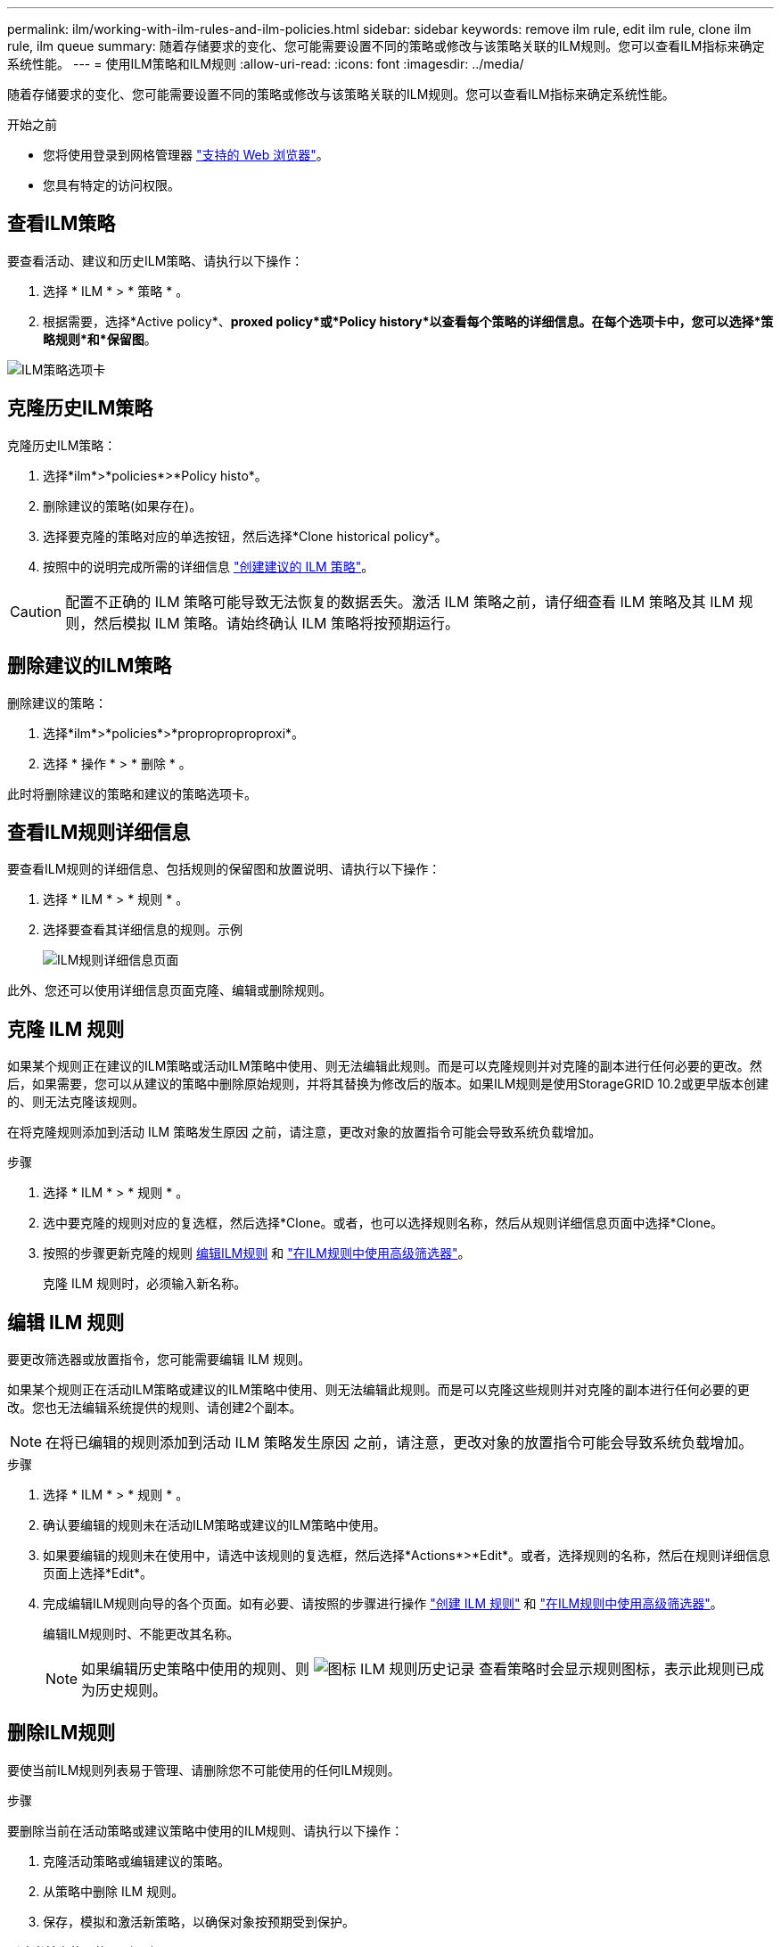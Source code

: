 ---
permalink: ilm/working-with-ilm-rules-and-ilm-policies.html 
sidebar: sidebar 
keywords: remove ilm rule, edit ilm rule, clone ilm rule, ilm queue 
summary: 随着存储要求的变化、您可能需要设置不同的策略或修改与该策略关联的ILM规则。您可以查看ILM指标来确定系统性能。 
---
= 使用ILM策略和ILM规则
:allow-uri-read: 
:icons: font
:imagesdir: ../media/


[role="lead"]
随着存储要求的变化、您可能需要设置不同的策略或修改与该策略关联的ILM规则。您可以查看ILM指标来确定系统性能。

.开始之前
* 您将使用登录到网格管理器 link:../admin/web-browser-requirements.html["支持的 Web 浏览器"]。
* 您具有特定的访问权限。




== 查看ILM策略

要查看活动、建议和历史ILM策略、请执行以下操作：

. 选择 * ILM * > * 策略 * 。
. 根据需要，选择*Active policy*、*proxed policy*或*Policy history*以查看每个策略的详细信息。在每个选项卡中，您可以选择*策略规则*和*保留图*。


image::../media/ilm_policy_active_proposed_history_tabs.png[ILM策略选项卡]



== 克隆历史ILM策略

克隆历史ILM策略：

. 选择*ilm*>*policies*>*Policy histo*。
. 删除建议的策略(如果存在)。
. 选择要克隆的策略对应的单选按钮，然后选择*Clone historical policy*。
. 按照中的说明完成所需的详细信息 link:creating-proposed-ilm-policy.html["创建建议的 ILM 策略"]。



CAUTION: 配置不正确的 ILM 策略可能导致无法恢复的数据丢失。激活 ILM 策略之前，请仔细查看 ILM 策略及其 ILM 规则，然后模拟 ILM 策略。请始终确认 ILM 策略将按预期运行。



== 删除建议的ILM策略

删除建议的策略：

. 选择*ilm*>*policies*>*proproproproproxi*。
. 选择 * 操作 * > * 删除 * 。


此时将删除建议的策略和建议的策略选项卡。



== 查看ILM规则详细信息

要查看ILM规则的详细信息、包括规则的保留图和放置说明、请执行以下操作：

. 选择 * ILM * > * 规则 * 。
. 选择要查看其详细信息的规则。示例
+
image::../media/ilm_rule_details_page.png[ILM规则详细信息页面]



此外、您还可以使用详细信息页面克隆、编辑或删除规则。



== 克隆 ILM 规则

如果某个规则正在建议的ILM策略或活动ILM策略中使用、则无法编辑此规则。而是可以克隆规则并对克隆的副本进行任何必要的更改。然后，如果需要，您可以从建议的策略中删除原始规则，并将其替换为修改后的版本。如果ILM规则是使用StorageGRID 10.2或更早版本创建的、则无法克隆该规则。

在将克隆规则添加到活动 ILM 策略发生原因 之前，请注意，更改对象的放置指令可能会导致系统负载增加。

.步骤
. 选择 * ILM * > * 规则 * 。
. 选中要克隆的规则对应的复选框，然后选择*Clone。或者，也可以选择规则名称，然后从规则详细信息页面中选择*Clone。
. 按照的步骤更新克隆的规则 <<编辑 ILM 规则,编辑ILM规则>> 和 link:create-ilm-rule-enter-details.html#use-advanced-filters-in-ilm-rules["在ILM规则中使用高级筛选器"]。
+
克隆 ILM 规则时，必须输入新名称。





== 编辑 ILM 规则

要更改筛选器或放置指令，您可能需要编辑 ILM 规则。

如果某个规则正在活动ILM策略或建议的ILM策略中使用、则无法编辑此规则。而是可以克隆这些规则并对克隆的副本进行任何必要的更改。您也无法编辑系统提供的规则、请创建2个副本。


NOTE: 在将已编辑的规则添加到活动 ILM 策略发生原因 之前，请注意，更改对象的放置指令可能会导致系统负载增加。

.步骤
. 选择 * ILM * > * 规则 * 。
. 确认要编辑的规则未在活动ILM策略或建议的ILM策略中使用。
. 如果要编辑的规则未在使用中，请选中该规则的复选框，然后选择*Actions*>*Edit*。或者，选择规则的名称，然后在规则详细信息页面上选择*Edit*。
. 完成编辑ILM规则向导的各个页面。如有必要、请按照的步骤进行操作 link:create-ilm-rule-enter-details.html["创建 ILM 规则"] 和 link:create-ilm-rule-enter-details.html#use-advanced-filters-in-ilm-rules["在ILM规则中使用高级筛选器"]。
+
编辑ILM规则时、不能更改其名称。

+

NOTE: 如果编辑历史策略中使用的规则、则 image:../media/icon_ilm_rule_historical.png["图标 ILM 规则历史记录"] 查看策略时会显示规则图标，表示此规则已成为历史规则。





== 删除ILM规则

要使当前ILM规则列表易于管理、请删除您不可能使用的任何ILM规则。

.步骤
要删除当前在活动策略或建议策略中使用的ILM规则、请执行以下操作：

. 克隆活动策略或编辑建议的策略。
. 从策略中删除 ILM 规则。
. 保存，模拟和激活新策略，以确保对象按预期受到保护。


删除当前未使用的ILM规则：

. 选择 * ILM * > * 规则 * 。
. 确认要删除的规则未在活动策略或建议的策略中使用。
. 如果要删除的规则未在使用中，请选择该规则并选择*Remove*。您可以选择多个规则并同时删除所有规则。
. 选择*是*确认要删除ILM规则。
+
此时将删除ILM规则。

+

NOTE: 如果删除历史策略中使用的规则、则 image:../media/icon_ilm_rule_historical.png["图标 ILM 规则历史记录"] 查看策略时会显示规则图标，表示此规则已成为历史规则。





== 查看ILM指标

您可以查看ILM的指标、例如队列中的对象数量和评估速率。您可以监控这些指标以确定系统性能。队列或评估速率较高可能表示系统无法跟上载入速率、客户端应用程序的负载过大或存在某些异常情况。

.步骤
. 选择*信息板*>* ILM *。
+

NOTE: 由于可以自定义信息板、因此ILM选项卡可能不可用。

. 监控ILM选项卡上的指标。
+
您可以选择问号 image:../media/icon_nms_question.png["问号图标"] 以查看ILM选项卡上各项的问题描述。

+
image::../media/ilm_metrics_on_dashboard.png[Grid Manager信息板上的ILM指标]


